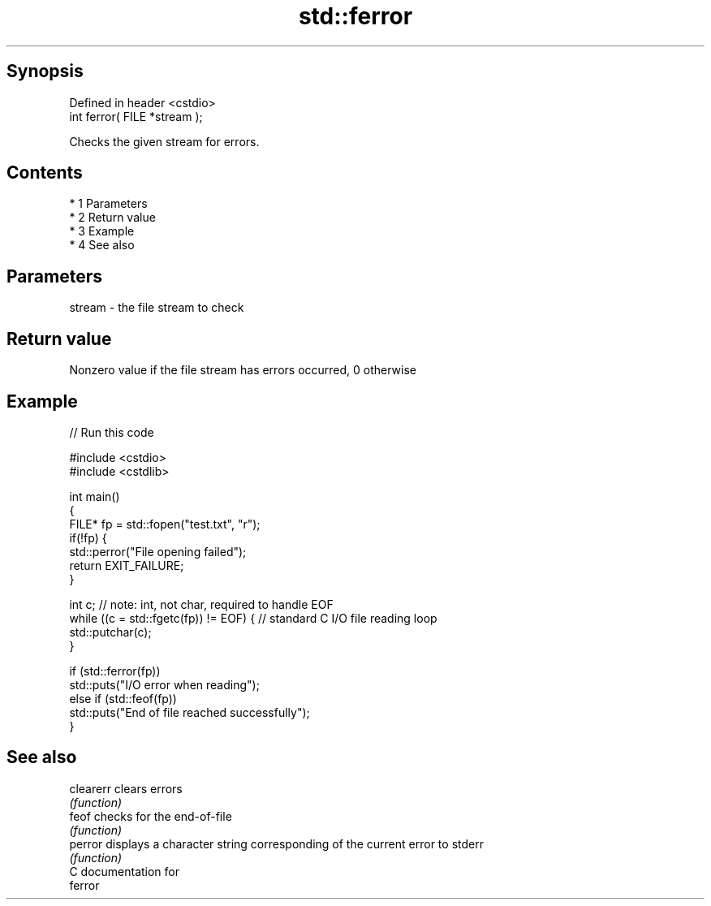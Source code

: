 .TH std::ferror 3 "Apr 19 2014" "1.0.0" "C++ Standard Libary"
.SH Synopsis
   Defined in header <cstdio>
   int ferror( FILE *stream );

   Checks the given stream for errors.

.SH Contents

     * 1 Parameters
     * 2 Return value
     * 3 Example
     * 4 See also

.SH Parameters

   stream - the file stream to check

.SH Return value

   Nonzero value if the file stream has errors occurred, 0 otherwise

.SH Example

   
// Run this code

 #include <cstdio>
 #include <cstdlib>

 int main()
 {
     FILE* fp = std::fopen("test.txt", "r");
     if(!fp) {
         std::perror("File opening failed");
         return EXIT_FAILURE;
     }

     int c; // note: int, not char, required to handle EOF
     while ((c = std::fgetc(fp)) != EOF) { // standard C I/O file reading loop
        std::putchar(c);
     }

     if (std::ferror(fp))
         std::puts("I/O error when reading");
     else if (std::feof(fp))
         std::puts("End of file reached successfully");
 }

.SH See also

   clearerr clears errors
            \fI(function)\fP
   feof     checks for the end-of-file
            \fI(function)\fP
   perror   displays a character string corresponding of the current error to stderr
            \fI(function)\fP
   C documentation for
   ferror
